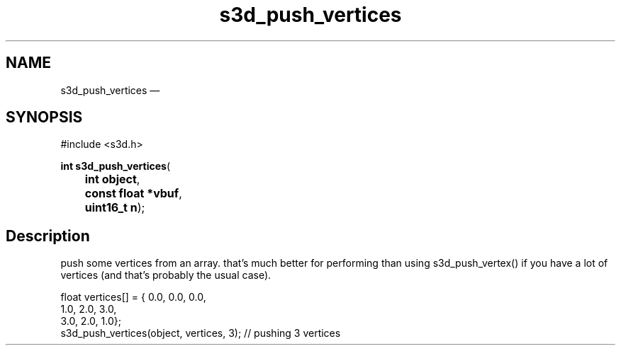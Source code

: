 .TH "s3d_push_vertices" "3" 
.SH "NAME" 
s3d_push_vertices \(em  
.SH "SYNOPSIS" 
.PP 
.nf 
#include <s3d.h> 
.sp 1 
\fBint \fBs3d_push_vertices\fP\fR( 
\fB	int \fBobject\fR\fR, 
\fB	const float *\fBvbuf\fR\fR, 
\fB	uint16_t \fBn\fR\fR); 
.fi 
.SH "Description" 
.PP 
push some vertices from an array. that's much better for performing than using s3d_push_vertex() if you have a lot of vertices (and that's probably the usual case).  
.PP 
.nf 
float vertices[] = { 0.0, 0.0, 0.0, 
1.0, 2.0, 3.0, 
3.0, 2.0, 1.0}; 
s3d_push_vertices(object, vertices, 3); // pushing 3 vertices 
.fi 
.PP 
.\" created by instant / docbook-to-man, Mon 01 Sep 2008, 20:31 
